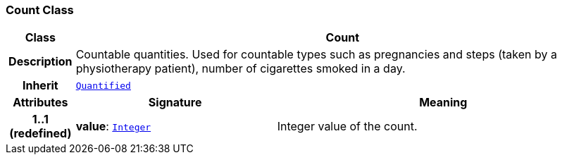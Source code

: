 === Count Class

[cols="^1,3,5"]
|===
h|*Class*
2+^h|*Count*

h|*Description*
2+a|Countable quantities. Used for countable types such as pregnancies and steps (taken by a physiotherapy patient), number of cigarettes smoked in a day.

h|*Inherit*
2+|`<<_quantified_class,Quantified>>`

h|*Attributes*
^h|*Signature*
^h|*Meaning*

h|*1..1 +
(redefined)*
|*value*: `link:/releases/BASE/{base_release}/foundation_types.html#_integer_class[Integer^]`
a|Integer value of the count.
|===
